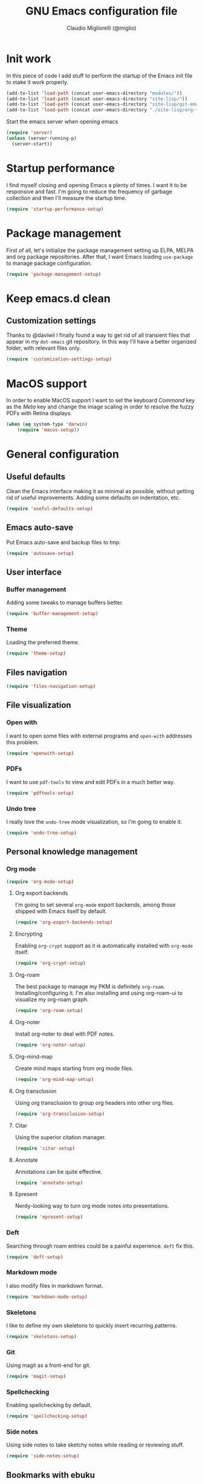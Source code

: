 #+TITLE: GNU Emacs configuration file
#+AUTHOR: Claudio Migliorelli (@miglio)
#+PROPERTY: header-args:emacs-lisp :tangle init.el
* Init work

In this piece of code I add stuff to perform the startup of the Emacs init file to make it work properly.

#+begin_src emacs-lisp
(add-to-list 'load-path (concat user-emacs-directory "modules/"))
(add-to-list 'load-path (concat user-emacs-directory "site-lisp/"))
(add-to-list 'load-path (concat user-emacs-directory "site-lisp/git-email"))
(add-to-list 'load-path (concat user-emacs-directory "./site-lisp/org-fc"))
#+end_src

Start the emacs server when opening emacs

#+begin_src emacs-lisp
  (require 'server)
  (unless (server-running-p)
    (server-start))
#+end_src

* Startup performance

I find myself closing and opening Emacs a plenty of times. I want it to be responsive and fast. I'm going to reduce the frequency of garbage collection and then I'll measure the startup time.

#+begin_src emacs-lisp
(require 'startup-performance-setup)
#+end_src
  
* Package management

First of all, let's initialize the package management setting up ELPA, MELPA and org package repositories. After that, I want Emacs loading =use-package= to manage package configuration.

#+begin_src emacs-lisp
(require 'package-management-setup)
#+end_src

* Keep emacs.d clean
** Customization settings
   
Thanks to @daviwil I finally found a way to get rid of all transient files that appear in my =dot-emacs= git repository. In this way I'll have a better organized folder, with relevant files only.

#+begin_src emacs-lisp
(require 'customization-settings-setup)
#+end_src

* MacOS support

In order to enable MacOS support I want to set the keyboard /Command/ key as the /Meta/ key and change the image scaling in order to resolve the fuzzy PDFs with Retina displays.

#+begin_src emacs-lisp
(when (eq system-type 'darwin)
    (require 'macos-setup))
#+end_src

* General configuration
** Useful defaults

Clean the Emacs interface making it as minimal as possible, without getting rid of useful improvements. Adding some defaults on indentation, etc.

#+begin_src emacs-lisp
(require 'useful-defaults-setup)
#+end_src

** Emacs auto-save

Put Emacs auto-save and backup files to /tmp/.

#+begin_src emacs-lisp
(require 'autosave-setup)
#+end_src

** User interface
*** Buffer management

Adding some tweaks to manage buffers better.

#+begin_src emacs-lisp
(require 'buffer-management-setup)
#+end_src

*** Theme

Loading the preferred theme.

#+begin_src emacs-lisp
(require 'theme-setup)
#+end_src
	
** Files navigation

#+begin_src emacs-lisp
(require 'files-navigation-setup)
#+end_src

** File visualization
*** Open with

I want to open some files with external programs and =open-with= addresses this problem.

#+begin_src emacs-lisp
(require 'openwith-setup)
#+end_src
	
*** PDFs

I want to use =pdf-tools= to view and edit PDFs in a much better way.

#+begin_src emacs-lisp
(require 'pdftools-setup)
#+end_src
   
*** Undo tree

I really love the =undo-tree= mode visualization, so I'm going to enable it.

#+begin_src emacs-lisp
(require 'undo-tree-setup)
#+end_src

** Personal knowledge management
*** Org mode

#+begin_src emacs-lisp
(require 'org-mode-setup)
#+end_src

**** Org export backends

I'm going to set several =org-mode= export backends, among those shipped with Emacs itself by default.
	 
#+begin_src emacs-lisp
(require 'org-export-backends-setup)
#+end_src
	 
**** Encrypting

Enabling =org-crypt= support as it is automatically installed with =org-mode= itself.

#+begin_src emacs-lisp
(require 'org-crypt-setup)
#+end_src

**** Org-roam
The best package to manage my PKM is definitely =org-roam=. Installing/configuring it. I'm also installing and using org-roam-ui to visualize my org-roam graph.

#+begin_src emacs-lisp
(require 'org-roam-setup)
#+end_src

**** Org-noter

Install org-noter to deal with PDF notes.

#+begin_src emacs-lisp
(require 'org-noter-setup)
#+end_src

**** Org-mind-map

Create mind maps starting from org mode files.

#+begin_src emacs-lisp
(require 'org-mind-map-setup)
#+end_src

**** Org transclusion

Using org transclusion to group org headers into other org files.

#+begin_src emacs-lisp
(require 'org-transclusion-setup)
#+end_src

**** Citar

Using the superior citation manager.

#+begin_src emacs-lisp
(require 'citar-setup)
#+end_src

**** Annotate

Annotations can be quite effective.
#+begin_src emacs-lisp
(require 'annotate-setup)
#+end_src

**** Epresent

Nerdy-looking way to turn org mode notes into presentations.

#+begin_src emacs-lisp
(require 'epresent-setup)
#+end_src

*** Deft

Searching through roam entries could be a painful experience. =deft= fix this.

#+begin_src emacs-lisp
(require 'deft-setup)
#+end_src

*** Markdown mode

I also modify files in markdown format.

#+begin_src emacs-lisp
(require 'markdown-mode-setup)
#+end_src
	
*** Skeletons

I like to define my own skeletons to quickly insert recurring patterns.

#+begin_src emacs-lisp
(require 'skeletons-setup)
#+end_src

*** Git

Using magit as a front-end for git.

#+begin_src emacs-lisp
(require 'magit-setup)
#+end_src

*** Spellchecking

Enabling spellchecking by default.

#+begin_src emacs-lisp
(require 'spellchecking-setup)
#+end_src

*** Side notes

Using side notes to take sketchy notes while reading or reviewing stuff.

#+begin_src emacs-lisp
(require 'side-notes-setup)
#+end_src

** Bookmarks with ebuku

I use buku as my bookmarks manager.

#+begin_src emacs-lisp
(require 'ebuku-setup)
#+end_src

** Finance

I use beancount to track my finances.

#+begin_src emacs-lisp
(require 'beancount)
(add-to-list 'auto-mode-alist '("\\.beancount\\'" . beancount-mode))
#+end_src

** Email

I use ~mu4e~ as e-mail client.

#+begin_src emacs-lisp
(require 'email-setup)
#+end_src

** RSS reader

Using elfeed as my preferred RSS feed manager.

#+begin_src emacs-lisp
(require 'elfeed-setup)
#+end_src

** Programming stuff
*** Completion

Trying some in-buffer completion framework that is not broken.

#+begin_src emacs-lisp
(require 'completion-setup)
#+end_src

*** Snippets

Using some snippets to make my writing experience faster.

#+begin_src emacs-lisp
(require 'yasnippet-setup)
#+end_src

*** CTAGS

Using CTAGS for kernel development.

#+begin_src emacs-lisp
(require 'ctags-setup)
#+end_src

*** Tramp term

Using tramp term to connect to ssh instances and edit files.

#+begin_src emacs-lisp
(require 'tramp-setup)
#+end_src

*** LSP

Using =lsp-mode= to handle IDE-like features.

#+begin_src emacs-lisp
(require 'lsp-setup)
#+end_src

*** Which key

Using which key to remind what keybinds to use to perform actions.

#+begin_src emacs-lisp
(require 'which-key-setup)
#+end_src

*** Terminal

I use ~vterm~ as terminal inside Emacs.

#+begin_src emacs-lisp
(require 'vterm-setup)
#+end_src
** Custom functions

Adding some custom functions I use to make my life easier.

#+begin_src emacs-lisp
(require 'custom-functions-setup)
#+end_src
